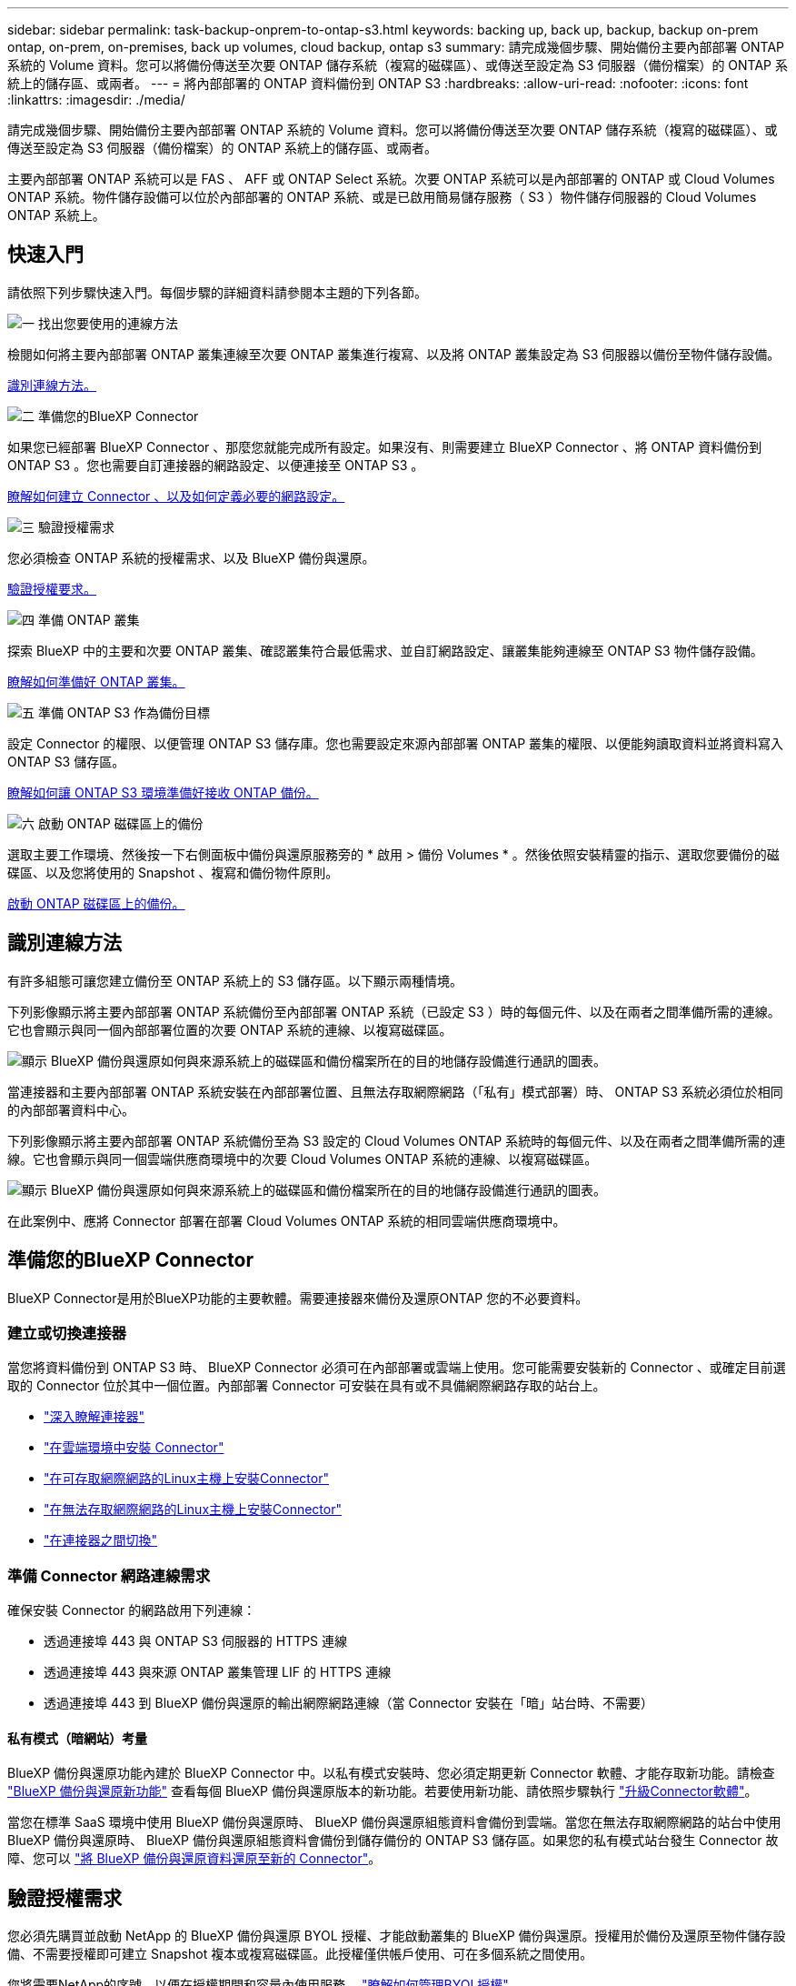 ---
sidebar: sidebar 
permalink: task-backup-onprem-to-ontap-s3.html 
keywords: backing up, back up, backup, backup on-prem ontap, on-prem, on-premises, back up volumes, cloud backup, ontap s3 
summary: 請完成幾個步驟、開始備份主要內部部署 ONTAP 系統的 Volume 資料。您可以將備份傳送至次要 ONTAP 儲存系統（複寫的磁碟區）、或傳送至設定為 S3 伺服器（備份檔案）的 ONTAP 系統上的儲存區、或兩者。 
---
= 將內部部署的 ONTAP 資料備份到 ONTAP S3
:hardbreaks:
:allow-uri-read: 
:nofooter: 
:icons: font
:linkattrs: 
:imagesdir: ./media/


[role="lead"]
請完成幾個步驟、開始備份主要內部部署 ONTAP 系統的 Volume 資料。您可以將備份傳送至次要 ONTAP 儲存系統（複寫的磁碟區）、或傳送至設定為 S3 伺服器（備份檔案）的 ONTAP 系統上的儲存區、或兩者。

主要內部部署 ONTAP 系統可以是 FAS 、 AFF 或 ONTAP Select 系統。次要 ONTAP 系統可以是內部部署的 ONTAP 或 Cloud Volumes ONTAP 系統。物件儲存設備可以位於內部部署的 ONTAP 系統、或是已啟用簡易儲存服務（ S3 ）物件儲存伺服器的 Cloud Volumes ONTAP 系統上。



== 快速入門

請依照下列步驟快速入門。每個步驟的詳細資料請參閱本主題的下列各節。

.image:https://raw.githubusercontent.com/NetAppDocs/common/main/media/number-1.png["一"] 找出您要使用的連線方法
[role="quick-margin-para"]
檢閱如何將主要內部部署 ONTAP 叢集連線至次要 ONTAP 叢集進行複寫、以及將 ONTAP 叢集設定為 S3 伺服器以備份至物件儲存設備。

[role="quick-margin-para"]
<<識別連線方法,識別連線方法。>>

.image:https://raw.githubusercontent.com/NetAppDocs/common/main/media/number-2.png["二"] 準備您的BlueXP Connector
[role="quick-margin-para"]
如果您已經部署 BlueXP Connector 、那麼您就能完成所有設定。如果沒有、則需要建立 BlueXP Connector 、將 ONTAP 資料備份到 ONTAP S3 。您也需要自訂連接器的網路設定、以便連接至 ONTAP S3 。

[role="quick-margin-para"]
<<準備您的BlueXP Connector,瞭解如何建立 Connector 、以及如何定義必要的網路設定。>>

.image:https://raw.githubusercontent.com/NetAppDocs/common/main/media/number-3.png["三"] 驗證授權需求
[role="quick-margin-para"]
您必須檢查 ONTAP 系統的授權需求、以及 BlueXP 備份與還原。

[role="quick-margin-para"]
<<驗證授權需求,驗證授權要求。>>

.image:https://raw.githubusercontent.com/NetAppDocs/common/main/media/number-4.png["四"] 準備 ONTAP 叢集
[role="quick-margin-para"]
探索 BlueXP 中的主要和次要 ONTAP 叢集、確認叢集符合最低需求、並自訂網路設定、讓叢集能夠連線至 ONTAP S3 物件儲存設備。

[role="quick-margin-para"]
<<準備 ONTAP 叢集,瞭解如何準備好 ONTAP 叢集。>>

.image:https://raw.githubusercontent.com/NetAppDocs/common/main/media/number-5.png["五"] 準備 ONTAP S3 作為備份目標
[role="quick-margin-para"]
設定 Connector 的權限、以便管理 ONTAP S3 儲存庫。您也需要設定來源內部部署 ONTAP 叢集的權限、以便能夠讀取資料並將資料寫入 ONTAP S3 儲存區。

[role="quick-margin-para"]
<<準備 ONTAP S3 作為備份目標,瞭解如何讓 ONTAP S3 環境準備好接收 ONTAP 備份。>>

.image:https://raw.githubusercontent.com/NetAppDocs/common/main/media/number-6.png["六"] 啟動 ONTAP 磁碟區上的備份
[role="quick-margin-para"]
選取主要工作環境、然後按一下右側面板中備份與還原服務旁的 * 啟用 > 備份 Volumes * 。然後依照安裝精靈的指示、選取您要備份的磁碟區、以及您將使用的 Snapshot 、複寫和備份物件原則。

[role="quick-margin-para"]
<<啟動 ONTAP 磁碟區上的備份,啟動 ONTAP 磁碟區上的備份。>>



== 識別連線方法

有許多組態可讓您建立備份至 ONTAP 系統上的 S3 儲存區。以下顯示兩種情境。

下列影像顯示將主要內部部署 ONTAP 系統備份至內部部署 ONTAP 系統（已設定 S3 ）時的每個元件、以及在兩者之間準備所需的連線。它也會顯示與同一個內部部署位置的次要 ONTAP 系統的連線、以複寫磁碟區。

image:diagram_cloud_backup_onprem_ontap_s3.png["顯示 BlueXP 備份與還原如何與來源系統上的磁碟區和備份檔案所在的目的地儲存設備進行通訊的圖表。"]

當連接器和主要內部部署 ONTAP 系統安裝在內部部署位置、且無法存取網際網路（「私有」模式部署）時、 ONTAP S3 系統必須位於相同的內部部署資料中心。

下列影像顯示將主要內部部署 ONTAP 系統備份至為 S3 設定的 Cloud Volumes ONTAP 系統時的每個元件、以及在兩者之間準備所需的連線。它也會顯示與同一個雲端供應商環境中的次要 Cloud Volumes ONTAP 系統的連線、以複寫磁碟區。

image:diagram_cloud_backup_onprem_ontap_s3_cloud.png["顯示 BlueXP 備份與還原如何與來源系統上的磁碟區和備份檔案所在的目的地儲存設備進行通訊的圖表。"]

在此案例中、應將 Connector 部署在部署 Cloud Volumes ONTAP 系統的相同雲端供應商環境中。



== 準備您的BlueXP Connector

BlueXP Connector是用於BlueXP功能的主要軟體。需要連接器來備份及還原ONTAP 您的不必要資料。



=== 建立或切換連接器

當您將資料備份到 ONTAP S3 時、 BlueXP Connector 必須可在內部部署或雲端上使用。您可能需要安裝新的 Connector 、或確定目前選取的 Connector 位於其中一個位置。內部部署 Connector 可安裝在具有或不具備網際網路存取的站台上。

* https://docs.netapp.com/us-en/bluexp-setup-admin/concept-connectors.html["深入瞭解連接器"^]
* https://docs.netapp.com/us-en/bluexp-setup-admin/concept-connectors.html#how-to-create-a-connector["在雲端環境中安裝 Connector"^]
* https://docs.netapp.com/us-en/bluexp-setup-admin/task-quick-start-connector-on-prem.html["在可存取網際網路的Linux主機上安裝Connector"^]
* https://docs.netapp.com/us-en/bluexp-setup-admin/task-quick-start-private-mode.html["在無法存取網際網路的Linux主機上安裝Connector"^]
* https://docs.netapp.com/us-en/bluexp-setup-admin/task-managing-connectors.html["在連接器之間切換"^]




=== 準備 Connector 網路連線需求

確保安裝 Connector 的網路啟用下列連線：

* 透過連接埠 443 與 ONTAP S3 伺服器的 HTTPS 連線
* 透過連接埠 443 與來源 ONTAP 叢集管理 LIF 的 HTTPS 連線
* 透過連接埠 443 到 BlueXP 備份與還原的輸出網際網路連線（當 Connector 安裝在「暗」站台時、不需要）




==== 私有模式（暗網站）考量

BlueXP 備份與還原功能內建於 BlueXP Connector 中。以私有模式安裝時、您必須定期更新 Connector 軟體、才能存取新功能。請檢查 link:whats-new.html["BlueXP 備份與還原新功能"] 查看每個 BlueXP 備份與還原版本的新功能。若要使用新功能、請依照步驟執行 https://docs.netapp.com/us-en/bluexp-setup-admin/task-managing-connectors.html#upgrade-the-connector-when-using-private-mode["升級Connector軟體"^]。

當您在標準 SaaS 環境中使用 BlueXP 備份與還原時、 BlueXP 備份與還原組態資料會備份到雲端。當您在無法存取網際網路的站台中使用 BlueXP 備份與還原時、 BlueXP 備份與還原組態資料會備份到儲存備份的 ONTAP S3 儲存區。如果您的私有模式站台發生 Connector 故障、您可以 link:reference-backup-cbs-db-in-dark-site.html["將 BlueXP 備份與還原資料還原至新的 Connector"^]。



== 驗證授權需求

您必須先購買並啟動 NetApp 的 BlueXP 備份與還原 BYOL 授權、才能啟動叢集的 BlueXP 備份與還原。授權用於備份及還原至物件儲存設備、不需要授權即可建立 Snapshot 複本或複寫磁碟區。此授權僅供帳戶使用、可在多個系統之間使用。

您將需要NetApp的序號、以便在授權期間和容量內使用服務。 link:task-licensing-cloud-backup.html#use-a-bluexp-backup-and-recovery-byol-license["瞭解如何管理BYOL授權"]。


TIP: 將檔案備份至 ONTAP S3 時不支援 PAYGO 授權。



== 準備 ONTAP 叢集

您需要準備來源內部部署 ONTAP 系統和任何次要內部部署 ONTAP 或 Cloud Volumes ONTAP 系統。

準備 ONTAP 叢集包括下列步驟：

* 探索 BlueXP 中的 ONTAP 系統
* 驗證 ONTAP 系統需求
* 驗證 ONTAP 網路連線需求、以將資料備份到物件儲存設備
* 驗證複寫磁碟區的 ONTAP 網路需求




=== 探索 BlueXP 中的 ONTAP 系統

您的來源內部部署 ONTAP 系統和任何次要內部部署 ONTAP 或 Cloud Volumes ONTAP 系統都必須在 BlueXP Canvas 上提供。

您必須知道叢集管理IP位址和管理使用者帳戶的密碼、才能新增叢集。
https://docs.netapp.com/us-en/bluexp-ontap-onprem/task-discovering-ontap.html["瞭解如何探索叢集"^]。



=== 驗證 ONTAP 系統需求

確保符合下列 ONTAP 需求：

* 最低 ONTAP 9.8 ；建議使用 ONTAP 9.8P13 及更新版本。
* SnapMirror授權（包含在優質產品組合或資料保護產品組合中）。
+
* 附註： * 使用 BlueXP 備份與還原時、不需要「混合雲套裝組合」。

+
瞭解操作方法 https://docs.netapp.com/us-en/ontap/system-admin/manage-licenses-concept.html["管理叢集授權"^]。

* 時間和時區設定正確。瞭解操作方法 https://docs.netapp.com/us-en/ontap/system-admin/manage-cluster-time-concept.html["設定叢集時間"^]。
* 如果您要複寫資料、您應該先確認來源和目的地系統執行相容的 ONTAP 版本、然後再複寫資料。
+
https://docs.netapp.com/us-en/ontap/data-protection/compatible-ontap-versions-snapmirror-concept.html["檢視SnapMirror ONTAP 關係的相容版本"^]。





=== 驗證 ONTAP 網路連線需求、以將資料備份到物件儲存設備

您必須確保連線至物件儲存設備的系統符合下列需求。

[NOTE]
====
* 當您使用扇出備份架構時、必須在 _primary 儲存系統上設定這些設定。
* 當您使用串聯備份架構時、必須在 _secondary 儲存系統上設定這些設定。
+
link:concept-protection-journey.html#which-backup-architecture-will-you-use["深入瞭解備份架構的類型"^]。



====
需要下列 ONTAP 叢集網路需求：

* ONTAP 叢集透過使用者指定的連接埠、從叢集間 LIF 起始 HTTPS 連線至 ONTAP S3 伺服器、以進行備份與還原作業。此連接埠可在備份設定期間進行設定。
+
可在物件儲存設備中讀取及寫入資料。 ONTAP物件儲存設備從未啟動、只是回應而已。

* 需要連接器與叢集管理LIF之間的傳入連線。ONTAP
* 裝載您要備份之磁碟區的 ONTAP 每個節點都需要叢集間 LIF 。LIF 必須與 _IPspac__ 建立關聯、 ONTAP 以便連接物件儲存設備。 https://docs.netapp.com/us-en/ontap/networking/standard_properties_of_ipspaces.html["深入瞭解 IPspaces"^]。
+
當您設定 BlueXP 備份與還原時、系統會提示您輸入要使用的 IPspace 。您應該選擇每個 LIF 所關聯的 IPspace 。這可能是您建立的「預設」 IPspace 或自訂 IPspace 。

* 節點的叢集間LIF可存取物件存放區（當連接器安裝在「暗」站台時、則不需要）。
* DNS伺服器已針對磁碟區所在的儲存VM進行設定。瞭解如何操作 https://docs.netapp.com/us-en/ontap/networking/configure_dns_services_auto.html["設定SVM的DNS服務"^]。
* 如果您使用的 IPspace 與預設不同、則可能需要建立靜態路由、才能存取物件儲存區。
* 如有必要、請更新防火牆規則、以允許 BlueXP 備份與恢復服務從 ONTAP 透過您指定的連接埠（通常是連接埠 443 ）、以及透過連接埠 53 （ TCP/UDP ）從儲存 VM 到 DNS 伺服器的名稱解析流量。




=== 驗證複寫磁碟區的 ONTAP 網路需求

在 BlueXP 備份與還原中啟動備份之前、請先確定來源與目的地系統符合下列網路需求。



==== Cloud Volumes ONTAP 網路需求

執行個體的安全性群組必須包含必要的傳入和傳出規則：特別是 ICMP 和連接埠 11104 和 11105 的規則。這些規則包含在預先定義的安全性群組中。



==== 內部部署 ONTAP 網路需求

* 如果叢集位於內部部署、您應該要在雲端供應商中、從公司網路連線到虛擬網路。這通常是VPN連線。
* 叢集必須符合額外的子網路、連接埠、防火牆和叢集需求。 ONTAP
+
由於您可以複寫到 Cloud Volumes ONTAP 或內部部署系統、因此請檢閱內部部署 ONTAP 系統的對等關係要求。 https://docs.netapp.com/us-en/ontap-sm-classic/peering/reference_prerequisites_for_cluster_peering.html["請參閱ONTAP 《知識庫》文件中的叢集對等條件"^]。





== 準備 ONTAP S3 作為備份目標

您必須在 ONTAP 叢集中啟用簡單儲存服務（ S3 ）物件儲存伺服器、以用於物件儲存備份。請參閱 https://docs.netapp.com/us-en/ontap/s3-config/index.html["ONTAP S3 文件"^] 以取得詳細資料。

* 附註： * 您可以將此叢集探索到 BlueXP Canvas 、但它並未識別為 S3 物件儲存伺服器、因此您無法將來源工作環境拖放到此 S3 工作環境、以啟動備份啟動。

此 ONTAP 系統必須符合下列需求。

支援 ONTAP 的支援版本:: 內部部署 ONTAP 系統需要 ONTAP 9.8 及更新版本。
Cloud Volumes ONTAP 系統需要 ONTAP 9.9.1 及更新版本。
S3 認證:: 您必須建立 S3 使用者、才能控制對 ONTAP S3 儲存設備的存取。 https://docs.netapp.com/us-en/ontap/s3-config/create-s3-user-task.html["如需詳細資訊、請參閱 ONTAP S3 文件"^]。
+
--
當您設定備份至 ONTAP S3 時、備份精靈會提示您輸入使用者帳戶的 S3 存取金鑰和秘密金鑰。使用者帳戶可讓 BlueXP 備份與還原驗證及存取用於儲存備份的 ONTAP S3 儲存區。需要這些金鑰、才能讓 ONTAP S3 知道誰提出要求。

這些存取金鑰必須與具有下列權限的使用者相關聯：

[source, json]
----
"s3:ListAllMyBuckets",
"s3:ListBucket",
"s3:GetObject",
"s3:PutObject",
"s3:DeleteObject",
"s3:CreateBucket"
----
--




== 啟動 ONTAP 磁碟區上的備份

隨時直接從內部部署工作環境啟動備份。

精靈會引導您完成下列主要步驟：

* 選取您要備份的磁碟區
* 定義備份策略和原則
* 檢閱您的選擇


您也可以 <<顯示 API 命令>> 在審查步驟中、您可以複製程式碼、以便在未來的工作環境中自動啟用備份。



=== 啟動精靈

.步驟
. 使用下列其中一種方法存取啟動備份與還原精靈：
+
** 在 BlueXP 畫布中、選取工作環境、然後在右側面板的備份與還原服務旁選取 * 啟用 > 備份磁碟區 * 。
** 在備份和恢復欄中選擇 * Volumes （卷） * 。從 Volumes （磁碟區）索引標籤中、選取 * Actions （ ... ） * 選項、然後針對單一磁碟區選取 * Activate Backup* （啟動備份）（尚未啟用複寫或備份至物件儲存區）。


+
精靈的「簡介」頁面會顯示保護選項、包括本機快照、複製和備份。如果您在此步驟中選擇了第二個選項、則會顯示「定義備份策略」頁面、並選取一個磁碟區。

. 繼續執行下列選項：
+
** 如果您已經有 BlueXP Connector 、您就可以設定好。只要選擇 * 下一步 * 即可。
** 如果您沒有 BlueXP Connector 、則會出現 * 新增 Connector * 選項。請參閱 <<準備您的BlueXP Connector>>。






=== 選取您要備份的磁碟區

選擇您要保護的磁碟區。受保護的磁碟區具有下列一項或多項： Snapshot 原則、複寫原則、備份至物件原則。

您可以選擇保護 FlexVol 或 FlexGroup 磁碟區、但是在為工作環境啟動備份時、您無法選擇這些磁碟區的混合。瞭解如何操作 link:task-manage-backups-ontap.html#activate-backup-on-additional-volumes-in-a-working-environment["啟動工作環境中其他磁碟區的備份"] （ FlexVol 或 FlexGroup ）。

[NOTE]
====
* 您一次只能在單一 FlexGroup 磁碟區上啟動備份。
* 您選取的磁碟區必須具有相同的 SnapLock 設定。所有磁碟區都必須啟用 SnapLock Enterprise 或停用 SnapLock 。（採用 SnapLock Compliance 模式的 Volume 需要 ONTAP 9.14 或更新版本。）


====
.步驟
請注意、如果您選擇的磁碟區已套用 Snapshot 或複寫原則、稍後您選取的原則將會覆寫這些現有原則。

. 在「選取磁碟區」頁面中、選取您要保護的磁碟區。
+
** 您也可以篩選資料列、僅顯示具有特定 Volume 類型、樣式等的 Volume 、以便更輕鬆地進行選擇。
** 選取第一個磁碟區之後、您可以選取所有 FlexVol 磁碟區（ FlexGroup 磁碟區一次只能選取一個）。若要備份所有現有的 FlexVol Volume 、請先勾選一個 Volume 、然後勾選標題列中的方塊。（image:button_backup_all_volumes.png[""]）。
** 若要備份個別磁碟區、請勾選每個磁碟區的方塊（image:button_backup_1_volume.png[""]）。


. 選擇*下一步*。




=== 定義備份策略

定義備份策略包括設定下列選項：

* 保護選項：您是否要實作一個或所有備份選項：本機快照、複寫、以及備份至物件儲存設備
* 架構：您想要使用扇出式或串聯式備份架構
* 本機 Snapshot 原則
* 複寫目標和原則
* 備份至物件儲存資訊（提供者、加密、網路、備份原則和匯出選項）。


.步驟
. 在「定義備份策略」頁面中、選擇下列其中一項或全部。依預設會選取這三個選項：
+
** * 本機快照 * ：建立本機快照複本。
** * 複寫 * ：在另一個 ONTAP 儲存系統上建立複寫的磁碟區。
** * 備份 * ：將磁碟區備份到 ONTAP 系統上為 S3 設定的儲存區。


. * 架構 * ：如果您同時選擇複寫和備份、請選擇下列其中一種資訊流程：
+
** * 層疊 * ：備份資料會從主要系統傳輸到次要系統、然後從次要儲存設備傳輸到物件儲存設備。
** * 扇出 * ：備份資料從主要系統傳輸到次要系統、以及從主要儲存設備傳輸到物件儲存設備。
+
如需這些架構的詳細資訊、請參閱 link:concept-protection-journey.html#which-backup-architecture-will-you-use["規劃您的保護旅程"]。



. * 本機 Snapshot * ：選擇現有的 Snapshot 原則或建立新的 Snapshot 原則。
+

TIP: 如果您想要在啟動 Snapshot 之前建立自訂原則、可以使用系統管理員或 ONTAP CLI `snapmirror policy create` 命令。請參閱。

+

TIP: 若要在啟動 Snapshot 之前使用此服務建立自訂原則、請參閱 link:task-create-policies-ontap.html["建立原則"]。

+
若要建立原則、請選取 * 建立新原則 * 、然後執行下列步驟：

+
** 輸入原則名稱。
** 最多可選取 5 個排程、通常是不同的頻率。
** 選擇* Create *（建立*）。


. * 複寫 * ：如果您選取 * 複寫 * 、請設定下列選項：
+
** * 複寫目標 * ：選取目的地工作環境和 SVM 。您也可以選擇目的地集合體（或 FlexGroup Volume 的集合體）、以及要新增至複寫磁碟區名稱的前置詞或後置詞。
** * 複寫原則 * ：選擇現有的複寫原則或建立新的複寫原則。
+
若要建立原則、請選取 * 建立新原則 * 、然後執行下列步驟：

+
*** 輸入原則名稱。
*** 最多可選取 5 個排程、通常是不同的頻率。
*** 選擇* Create *（建立*）。




. * 備份到物件 * ：如果您選取 * 備份 * 、請設定下列選項：
+
** * 供應商 * ：選擇 * ONTAP S2* 。
** * 提供者設定 * ：輸入 S3 伺服器 FQDN 詳細資料、連接埠、以及使用者的存取金鑰和秘密金鑰。
+
存取金鑰和秘密金鑰是供您建立的使用者使用、讓 ONTAP 叢集能夠存取 S3 儲存區。

** * 網路 * ：在您要備份的磁碟區所在的來源 ONTAP 叢集中選擇 IPspace 。此IPspace的叢集間生命體必須具有傳出網際網路存取（當連接器安裝在「暗」站台時、則不需要）。
+

TIP: 選擇正確的 IPspace 可確保 BlueXP 備份與還原能夠設定從 ONTAP 到 ONTAP S3 物件儲存設備的連線。

** * 備份原則 * ：選取現有的備份原則或建立新的備份原則。
+

TIP: 您可以使用系統管理員或 ONTAP CLI 建立原則。使用 ONTAP CLI 建立自訂原則 `snapmirror policy create` 命令、請參閱。

+

TIP: 若要在使用 UI 啟動備份之前建立自訂原則、請參閱 link:task-create-policies-ontap.html["建立原則"]。

+
若要建立原則、請選取 * 建立新原則 * 、然後執行下列步驟：

+
*** 輸入原則名稱。
*** 最多可選取 5 個排程、通常是不同的頻率。
*** 選擇* Create *（建立*）。




+
** * 將現有 Snapshot 複本匯出至物件儲存區做為備份檔案 * ：如果此工作環境中有任何本機 Snapshot 複本符合您剛選取的備份排程標籤（例如每日、每週等）、則會顯示此額外提示。核取此方塊、將所有歷史快照複製到物件儲存區做為備份檔案、以確保磁碟區獲得最完整的保護。


. 選擇*下一步*。




=== 檢閱您的選擇

這是檢視您的選擇並視需要進行調整的機會。

.步驟
. 在「審查」頁面中、檢閱您的選擇。
. （可選）選中此複選框以 * 自動將 Snapshot 策略標籤與複製和備份策略標籤同步 * 。這會建立具有標籤的 Snapshot 、該標籤與複寫和備份原則中的標籤相符。如果原則不相符、則不會建立備份。
. 選取 * 啟動備份 * 。


.結果
BlueXP 備份與還原會開始為您的磁碟區進行初始備份。複寫磁碟區和備份檔案的基礎傳輸包含完整的來源資料複本。後續傳輸包含 Snapshot 複本中所含主要儲存資料的差異複本。

複寫的磁碟區會建立在目的地叢集中、並與主要儲存磁碟區同步。

S3 儲存區是以您輸入的 S3 存取金鑰和秘密金鑰所指示的服務帳戶建立、備份檔案則儲存在該處。

Volume Backup Dashboard隨即顯示、以便您監控備份狀態。

您也可以使用監控備份與還原工作的狀態 link:task-monitor-backup-jobs.html["「工作監控」面板"^]。



=== 顯示 API 命令

您可能想要顯示並選擇性複製在啟動備份與還原精靈中使用的 API 命令。您可能想要在未來的工作環境中自動啟用備份。

.步驟
. 從啟動備份與還原精靈中、選取 * 檢視 API 要求 * 。
. 若要將命令複製到剪貼簿、請選取 * 複製 * 圖示。




== 接下來呢？

* 您可以 link:task-manage-backups-ontap.html["管理備份檔案與備份原則"^]。這包括開始和停止備份、刪除備份、新增和變更備份排程等。
* 您可以 link:task-manage-backup-settings-ontap.html["管理叢集層級的備份設定"^]。這包括變更可上傳備份至物件儲存設備的網路頻寬、變更未來磁碟區的自動備份設定等。
* 您也可以 link:task-restore-backups-ontap.html["從備份檔案還原磁碟區、資料夾或個別檔案"^] 內部部署ONTAP 的系統。

